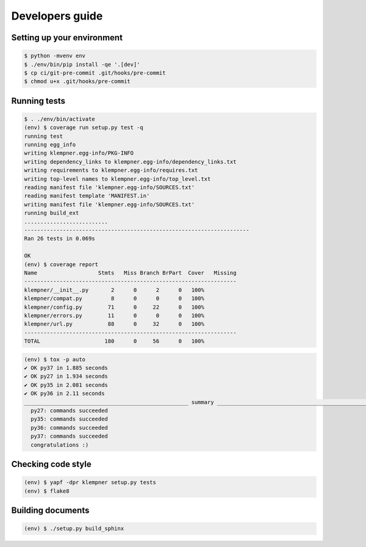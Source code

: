 Developers guide
================

Setting up your environment
---------------------------
.. code-block:: sh

   $ python -mvenv env
   $ ./env/bin/pip install -qe '.[dev]'
   $ cp ci/git-pre-commit .git/hooks/pre-commit
   $ chmod u+x .git/hooks/pre-commit

Running tests
-------------
.. code-block:: sh

   $ . ./env/bin/activate
   (env) $ coverage run setup.py test -q
   running test
   running egg_info
   writing klempner.egg-info/PKG-INFO
   writing dependency_links to klempner.egg-info/dependency_links.txt
   writing requirements to klempner.egg-info/requires.txt
   writing top-level names to klempner.egg-info/top_level.txt
   reading manifest file 'klempner.egg-info/SOURCES.txt'
   reading manifest template 'MANIFEST.in'
   writing manifest file 'klempner.egg-info/SOURCES.txt'
   running build_ext
   ..........................
   ----------------------------------------------------------------------
   Ran 26 tests in 0.069s

   OK
   (env) $ coverage report
   Name                   Stmts   Miss Branch BrPart  Cover   Missing
   ------------------------------------------------------------------
   klempner/__init__.py       2      0      2      0   100%
   klempner/compat.py         8      0      0      0   100%
   klempner/config.py        71      0     22      0   100%
   klempner/errors.py        11      0      0      0   100%
   klempner/url.py           88      0     32      0   100%
   ------------------------------------------------------------------
   TOTAL                    180      0     56      0   100%

.. code-block:: sh

   (env) $ tox -p auto
   ✔ OK py37 in 1.885 seconds
   ✔ OK py27 in 1.934 seconds
   ✔ OK py35 in 2.081 seconds
   ✔ OK py36 in 2.11 seconds
   ___________________________________________________ summary ___________________________________________________
     py27: commands succeeded
     py35: commands succeeded
     py36: commands succeeded
     py37: commands succeeded
     congratulations :)

Checking code style
-------------------
.. code-block:: sh

   (env) $ yapf -dpr klempner setup.py tests
   (env) $ flake8

Building documents
------------------
.. code-block:: sh

   (env) $ ./setup.py build_sphinx

